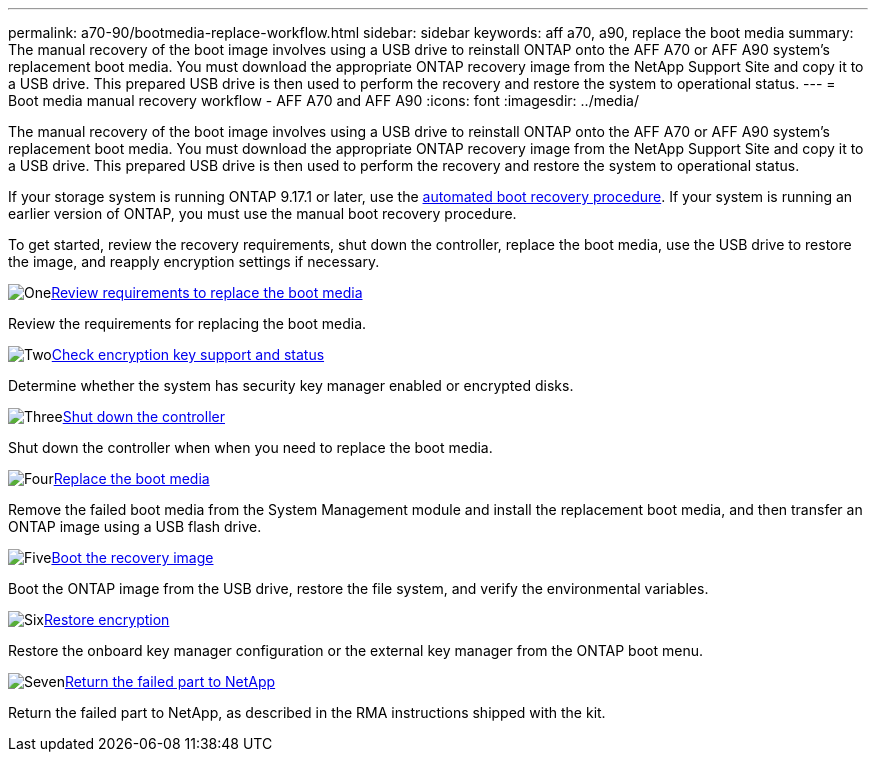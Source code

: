 ---
permalink: a70-90/bootmedia-replace-workflow.html
sidebar: sidebar
keywords: aff a70, a90, replace the boot media
summary: The manual recovery of the boot image involves using a USB drive to reinstall ONTAP onto the AFF A70 or AFF A90 system's replacement boot media. You must download the appropriate ONTAP recovery image from the NetApp Support Site and copy it to a USB drive. This prepared USB drive is then used to perform the recovery and restore the system to operational status.
---
= Boot media manual recovery workflow - AFF A70 and AFF A90
:icons: font
:imagesdir: ../media/

[.lead]
The manual recovery of the boot image involves using a USB drive to reinstall ONTAP onto the AFF A70 or AFF A90 system's replacement boot media. You must download the appropriate ONTAP recovery image from the NetApp Support Site and copy it to a USB drive. This prepared USB drive is then used to perform the recovery and restore the system to operational status.

If your storage system is running ONTAP 9.17.1 or later, use the link:bootmedia-replace-workflow-bmr.html[automated boot recovery procedure]. If your system is running an earlier version of ONTAP, you must use the manual boot recovery procedure.

To get started, review the recovery requirements, shut down the controller, replace the boot media, use the USB drive to restore the image, and reapply encryption settings if necessary.

.image:https://raw.githubusercontent.com/NetAppDocs/common/main/media/number-1.png[One]link:bootmedia-replace-requirements.html[Review requirements to replace the boot media]
[role="quick-margin-para"]
Review the requirements for replacing the boot media.

.image:https://raw.githubusercontent.com/NetAppDocs/common/main/media/number-2.png[Two]link:bootmedia-encryption-preshutdown-checks.html[Check encryption key support and status]
[role="quick-margin-para"]
Determine whether the system has security key manager enabled or encrypted disks.

.image:https://raw.githubusercontent.com/NetAppDocs/common/main/media/number-3.png[Three]link:bootmedia-shutdown.html[Shut down the controller]
[role="quick-margin-para"]
Shut down the controller when when you need to replace the boot media.

.image:https://raw.githubusercontent.com/NetAppDocs/common/main/media/number-4.png[Four]link:bootmedia-replace.html[Replace the boot media]
[role="quick-margin-para"]
Remove the failed boot media from the System Management module and install the replacement boot media, and then transfer an ONTAP image using a USB flash drive.

.image:https://raw.githubusercontent.com/NetAppDocs/common/main/media/number-5.png[Five]link:bootmedia-recovery-image-boot.html[Boot the recovery image]
[role="quick-margin-para"]
Boot the ONTAP image from the USB drive, restore the file system, and verify the environmental variables.

.image:https://raw.githubusercontent.com/NetAppDocs/common/main/media/number-6.png[Six]link:bootmedia-encryption-restore.html[Restore encryption]
[role="quick-margin-para"]
Restore the onboard key manager configuration or the external key manager from the ONTAP boot menu.

.image:https://raw.githubusercontent.com/NetAppDocs/common/main/media/number-7.png[Seven]link:bootmedia-complete-rma.html[Return the failed part to NetApp]
[role="quick-margin-para"]
Return the failed part to NetApp, as described in the RMA instructions shipped with the kit.
